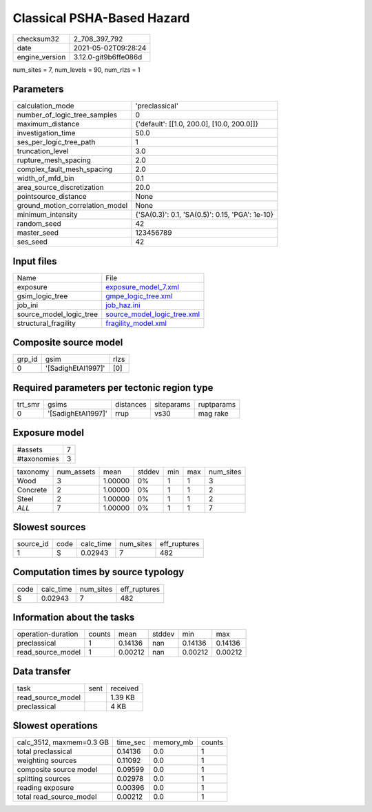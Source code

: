 Classical PSHA-Based Hazard
===========================

+---------------+---------------------+
| checksum32    |2_708_397_792        |
+---------------+---------------------+
| date          |2021-05-02T09:28:24  |
+---------------+---------------------+
| engine_version|3.12.0-git9b6ffe086d |
+---------------+---------------------+

num_sites = 7, num_levels = 90, num_rlzs = 1

Parameters
----------
+--------------------------------+------------------------------------------------+
| calculation_mode               |'preclassical'                                  |
+--------------------------------+------------------------------------------------+
| number_of_logic_tree_samples   |0                                               |
+--------------------------------+------------------------------------------------+
| maximum_distance               |{'default': [[1.0, 200.0], [10.0, 200.0]]}      |
+--------------------------------+------------------------------------------------+
| investigation_time             |50.0                                            |
+--------------------------------+------------------------------------------------+
| ses_per_logic_tree_path        |1                                               |
+--------------------------------+------------------------------------------------+
| truncation_level               |3.0                                             |
+--------------------------------+------------------------------------------------+
| rupture_mesh_spacing           |2.0                                             |
+--------------------------------+------------------------------------------------+
| complex_fault_mesh_spacing     |2.0                                             |
+--------------------------------+------------------------------------------------+
| width_of_mfd_bin               |0.1                                             |
+--------------------------------+------------------------------------------------+
| area_source_discretization     |20.0                                            |
+--------------------------------+------------------------------------------------+
| pointsource_distance           |None                                            |
+--------------------------------+------------------------------------------------+
| ground_motion_correlation_model|None                                            |
+--------------------------------+------------------------------------------------+
| minimum_intensity              |{'SA(0.3)': 0.1, 'SA(0.5)': 0.15, 'PGA': 1e-10} |
+--------------------------------+------------------------------------------------+
| random_seed                    |42                                              |
+--------------------------------+------------------------------------------------+
| master_seed                    |123456789                                       |
+--------------------------------+------------------------------------------------+
| ses_seed                       |42                                              |
+--------------------------------+------------------------------------------------+

Input files
-----------
+------------------------+-------------------------------------------------------------+
| Name                   |File                                                         |
+------------------------+-------------------------------------------------------------+
| exposure               |`exposure_model_7.xml <exposure_model_7.xml>`_               |
+------------------------+-------------------------------------------------------------+
| gsim_logic_tree        |`gmpe_logic_tree.xml <gmpe_logic_tree.xml>`_                 |
+------------------------+-------------------------------------------------------------+
| job_ini                |`job_haz.ini <job_haz.ini>`_                                 |
+------------------------+-------------------------------------------------------------+
| source_model_logic_tree|`source_model_logic_tree.xml <source_model_logic_tree.xml>`_ |
+------------------------+-------------------------------------------------------------+
| structural_fragility   |`fragility_model.xml <fragility_model.xml>`_                 |
+------------------------+-------------------------------------------------------------+

Composite source model
----------------------
+-------+------------------+-----+
| grp_id|gsim              |rlzs |
+-------+------------------+-----+
| 0     |'[SadighEtAl1997]'|[0]  |
+-------+------------------+-----+

Required parameters per tectonic region type
--------------------------------------------
+--------+------------------+---------+----------+-----------+
| trt_smr|gsims             |distances|siteparams|ruptparams |
+--------+------------------+---------+----------+-----------+
| 0      |'[SadighEtAl1997]'|rrup     |vs30      |mag rake   |
+--------+------------------+---------+----------+-----------+

Exposure model
--------------
+------------+--+
| #assets    |7 |
+------------+--+
| #taxonomies|3 |
+------------+--+

+---------+----------+-------+------+---+---+----------+
| taxonomy|num_assets|mean   |stddev|min|max|num_sites |
+---------+----------+-------+------+---+---+----------+
| Wood    |3         |1.00000|0%    |1  |1  |3         |
+---------+----------+-------+------+---+---+----------+
| Concrete|2         |1.00000|0%    |1  |1  |2         |
+---------+----------+-------+------+---+---+----------+
| Steel   |2         |1.00000|0%    |1  |1  |2         |
+---------+----------+-------+------+---+---+----------+
| *ALL*   |7         |1.00000|0%    |1  |1  |7         |
+---------+----------+-------+------+---+---+----------+

Slowest sources
---------------
+----------+----+---------+---------+-------------+
| source_id|code|calc_time|num_sites|eff_ruptures |
+----------+----+---------+---------+-------------+
| 1        |S   |0.02943  |7        |482          |
+----------+----+---------+---------+-------------+

Computation times by source typology
------------------------------------
+-----+---------+---------+-------------+
| code|calc_time|num_sites|eff_ruptures |
+-----+---------+---------+-------------+
| S   |0.02943  |7        |482          |
+-----+---------+---------+-------------+

Information about the tasks
---------------------------
+-------------------+------+-------+------+-------+--------+
| operation-duration|counts|mean   |stddev|min    |max     |
+-------------------+------+-------+------+-------+--------+
| preclassical      |1     |0.14136|nan   |0.14136|0.14136 |
+-------------------+------+-------+------+-------+--------+
| read_source_model |1     |0.00212|nan   |0.00212|0.00212 |
+-------------------+------+-------+------+-------+--------+

Data transfer
-------------
+------------------+----+---------+
| task             |sent|received |
+------------------+----+---------+
| read_source_model|    |1.39 KB  |
+------------------+----+---------+
| preclassical     |    |4 KB     |
+------------------+----+---------+

Slowest operations
------------------
+-------------------------+--------+---------+-------+
| calc_3512, maxmem=0.3 GB|time_sec|memory_mb|counts |
+-------------------------+--------+---------+-------+
| total preclassical      |0.14136 |0.0      |1      |
+-------------------------+--------+---------+-------+
| weighting sources       |0.11092 |0.0      |1      |
+-------------------------+--------+---------+-------+
| composite source model  |0.09599 |0.0      |1      |
+-------------------------+--------+---------+-------+
| splitting sources       |0.02978 |0.0      |1      |
+-------------------------+--------+---------+-------+
| reading exposure        |0.00396 |0.0      |1      |
+-------------------------+--------+---------+-------+
| total read_source_model |0.00212 |0.0      |1      |
+-------------------------+--------+---------+-------+